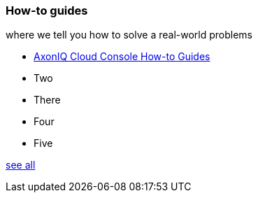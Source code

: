 === How-to guides

[.note]#where we tell you how to solve a real-world problems#

* xref:ac_howtos:ROOT:index.adoc[AxonIQ Cloud Console How-to Guides]
* Two
* There
* Four
* Five

xref:home:ROOT:howtos.adoc[see all]